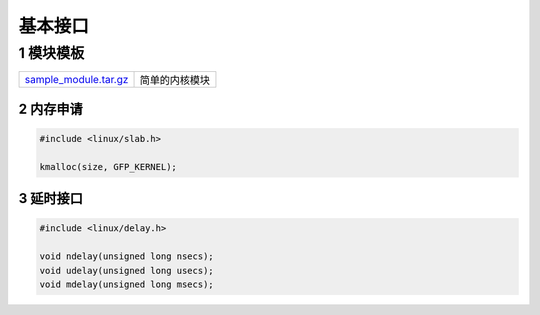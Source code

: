 基本接口
=========

1 模块模板
**************

===================== ============================
sample_module.tar.gz_ 简单的内核模块
===================== ============================

.. _sample_module.tar.gz: http://120.48.82.24:9300/driver/sample_module.tar.gz

2 内存申请
-----------

.. code-block:: c

    #include <linux/slab.h>

    kmalloc(size, GFP_KERNEL);


3 延时接口
------------

.. code-block:: c

    #include <linux/delay.h>

    void ndelay(unsigned long nsecs); 
    void udelay(unsigned long usecs); 
    void mdelay(unsigned long msecs);



